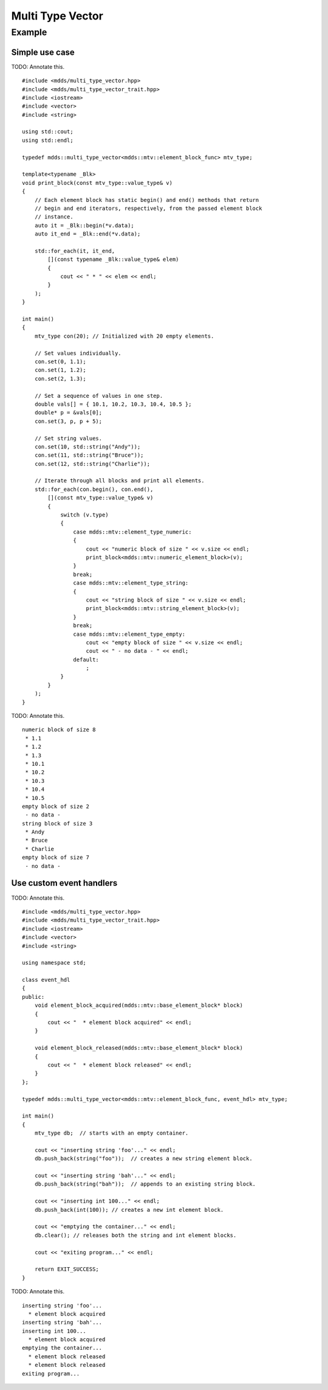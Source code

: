 .. highlight:: cpp

Multi Type Vector
=================

.. doxygenstruct:: mdds::detail::mtv_event_func
   :members:

.. doxygenclass:: mdds::multi_type_vector
   :members:


Example
-------

Simple use case
^^^^^^^^^^^^^^^

TODO: Annotate this.
::

    #include <mdds/multi_type_vector.hpp>
    #include <mdds/multi_type_vector_trait.hpp>
    #include <iostream>
    #include <vector>
    #include <string>

    using std::cout;
    using std::endl;

    typedef mdds::multi_type_vector<mdds::mtv::element_block_func> mtv_type;

    template<typename _Blk>
    void print_block(const mtv_type::value_type& v)
    {
        // Each element block has static begin() and end() methods that return
        // begin and end iterators, respectively, from the passed element block
        // instance.
        auto it = _Blk::begin(*v.data);
        auto it_end = _Blk::end(*v.data);

        std::for_each(it, it_end,
            [](const typename _Blk::value_type& elem)
            {
                cout << " * " << elem << endl;
            }
        );
    }

    int main()
    {
        mtv_type con(20); // Initialized with 20 empty elements.

        // Set values individually.
        con.set(0, 1.1);
        con.set(1, 1.2);
        con.set(2, 1.3);

        // Set a sequence of values in one step.
        double vals[] = { 10.1, 10.2, 10.3, 10.4, 10.5 };
        double* p = &vals[0];
        con.set(3, p, p + 5);

        // Set string values.
        con.set(10, std::string("Andy"));
        con.set(11, std::string("Bruce"));
        con.set(12, std::string("Charlie"));

        // Iterate through all blocks and print all elements.
        std::for_each(con.begin(), con.end(),
            [](const mtv_type::value_type& v)
            {
                switch (v.type)
                {
                    case mdds::mtv::element_type_numeric:
                    {
                        cout << "numeric block of size " << v.size << endl;
                        print_block<mdds::mtv::numeric_element_block>(v);
                    }
                    break;
                    case mdds::mtv::element_type_string:
                    {
                        cout << "string block of size " << v.size << endl;
                        print_block<mdds::mtv::string_element_block>(v);
                    }
                    break;
                    case mdds::mtv::element_type_empty:
                        cout << "empty block of size " << v.size << endl;
                        cout << " - no data - " << endl;
                    default:
                        ;
                }
            }
        );
    }

TODO: Annotate this.
::

    numeric block of size 8
     * 1.1
     * 1.2
     * 1.3
     * 10.1
     * 10.2
     * 10.3
     * 10.4
     * 10.5
    empty block of size 2
     - no data -
    string block of size 3
     * Andy
     * Bruce
     * Charlie
    empty block of size 7
     - no data -


Use custom event handlers
^^^^^^^^^^^^^^^^^^^^^^^^^

TODO: Annotate this.
::

    #include <mdds/multi_type_vector.hpp>
    #include <mdds/multi_type_vector_trait.hpp>
    #include <iostream>
    #include <vector>
    #include <string>

    using namespace std;

    class event_hdl
    {
    public:
        void element_block_acquired(mdds::mtv::base_element_block* block)
        {
            cout << "  * element block acquired" << endl;
        }

        void element_block_released(mdds::mtv::base_element_block* block)
        {
            cout << "  * element block released" << endl;
        }
    };

    typedef mdds::multi_type_vector<mdds::mtv::element_block_func, event_hdl> mtv_type;

    int main()
    {
        mtv_type db;  // starts with an empty container.

        cout << "inserting string 'foo'..." << endl;
        db.push_back(string("foo"));  // creates a new string element block.

        cout << "inserting string 'bah'..." << endl;
        db.push_back(string("bah"));  // appends to an existing string block.

        cout << "inserting int 100..." << endl;
        db.push_back(int(100)); // creates a new int element block.

        cout << "emptying the container..." << endl;
        db.clear(); // releases both the string and int element blocks.

        cout << "exiting program..." << endl;

        return EXIT_SUCCESS;
    }

TODO: Annotate this.
::

    inserting string 'foo'...
      * element block acquired
    inserting string 'bah'...
    inserting int 100...
      * element block acquired
    emptying the container...
      * element block released
      * element block released
    exiting program...

